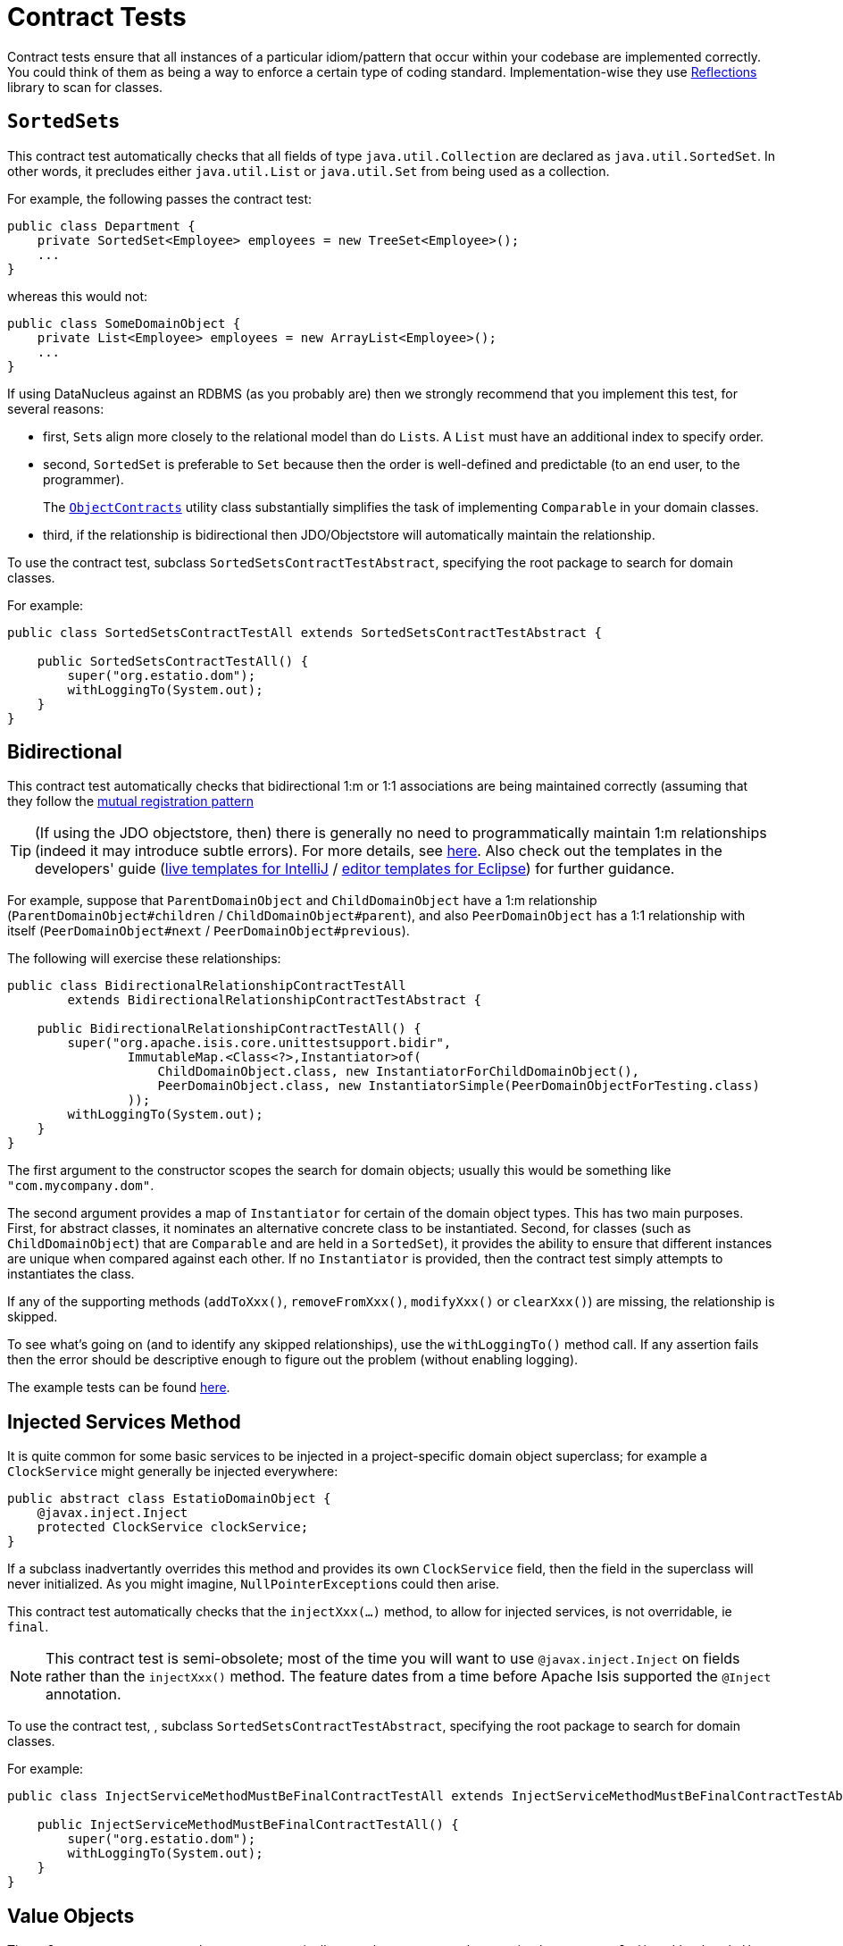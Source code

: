 [[contract-tests]]
= Contract Tests
:Notice: Licensed to the Apache Software Foundation (ASF) under one or more contributor license agreements. See the NOTICE file distributed with this work for additional information regarding copyright ownership. The ASF licenses this file to you under the Apache License, Version 2.0 (the "License"); you may not use this file except in compliance with the License. You may obtain a copy of the License at. http://www.apache.org/licenses/LICENSE-2.0 . Unless required by applicable law or agreed to in writing, software distributed under the License is distributed on an "AS IS" BASIS, WITHOUT WARRANTIES OR  CONDITIONS OF ANY KIND, either express or implied. See the License for the specific language governing permissions and limitations under the License.




Contract tests ensure that all instances of a particular idiom/pattern that occur within your codebase are implemented correctly.  You could think of them as being a way to enforce a certain type of coding standard.  Implementation-wise they use link:https://code.google.com/p/reflections/[Reflections] library to scan for classes.



== ``SortedSet``s

This contract test automatically checks that all fields of type `java.util.Collection` are declared as `java.util.SortedSet`. In other words, it precludes either `java.util.List` or `java.util.Set` from being used as a collection.

For example, the following passes the contract test:

[source,java]
----
public class Department {
    private SortedSet<Employee> employees = new TreeSet<Employee>();
    ...
}
----

whereas this would not:

[source,java]
----
public class SomeDomainObject {
    private List<Employee> employees = new ArrayList<Employee>();
    ...
}
----

If using DataNucleus against an RDBMS (as you probably are) then we strongly recommend that you implement this test, for several reasons:

* first, ``Set``s align more closely to the relational model than do ``List``s. A ``List`` must have an additional index to specify order.

* second, `SortedSet` is preferable to `Set` because then the order is well-defined and predictable (to an end user, to the programmer). +
+
The xref:refguide:applib-cm:classes/utility.adoc#ObjectContracts[`ObjectContracts`]  utility class substantially simplifies the task of implementing `Comparable` in your domain classes.

* third, if the relationship is bidirectional then JDO/Objectstore will automatically maintain the relationship.

To use the contract test, subclass `SortedSetsContractTestAbstract`, specifying the root package to search for domain classes.

For example:

[source,java]
----
public class SortedSetsContractTestAll extends SortedSetsContractTestAbstract {

    public SortedSetsContractTestAll() {
        super("org.estatio.dom");
        withLoggingTo(System.out);
    }
}
----



== Bidirectional

This contract test automatically checks that bidirectional 1:m or 1:1 associations are being maintained correctly (assuming that they follow the xref:userguide:fun:how-tos/entity-relationships/managed-1-to-m-bidirectional-relationships.adoc[mutual registration pattern]

[TIP]
====
(If using the JDO objectstore, then) there is generally no need to programmatically maintain 1:m relationships (indeed it may introduce subtle errors). For more details, see xref:userguide:fun:how-tos/entity-relationships/managed-1-to-m-bidirectional-relationships.adoc[here].  Also check out the templates in the developers' guide (xref:toc:devguide:about.adoc#live-templates[live templates for IntelliJ] / xref:toc:devguide:about.adoc#editor-templates[editor templates for Eclipse]) for further guidance.
====

For example, suppose that `ParentDomainObject` and `ChildDomainObject` have a 1:m relationship (`ParentDomainObject#children` / `ChildDomainObject#parent`), and also `PeerDomainObject` has a 1:1 relationship with itself (`PeerDomainObject#next` / `PeerDomainObject#previous`).

The following will exercise these relationships:

[source,java]
----
public class BidirectionalRelationshipContractTestAll
        extends BidirectionalRelationshipContractTestAbstract {

    public BidirectionalRelationshipContractTestAll() {
        super("org.apache.isis.core.unittestsupport.bidir",
                ImmutableMap.<Class<?>,Instantiator>of(
                    ChildDomainObject.class, new InstantiatorForChildDomainObject(),
                    PeerDomainObject.class, new InstantiatorSimple(PeerDomainObjectForTesting.class)
                ));
        withLoggingTo(System.out);
    }
}
----

The first argument to the constructor scopes the search for domain objects; usually this would be something like `&quot;com.mycompany.dom&quot;`.

The second argument provides a map of `Instantiator` for certain of the domain object types. This has two main purposes. First, for abstract classes, it nominates an alternative concrete class to be instantiated. Second, for classes (such as `ChildDomainObject`) that are `Comparable` and are held in a `SortedSet`), it provides the ability to ensure that different instances are unique when compared against each other. If no `Instantiator` is provided, then the contract test simply attempts to instantiates the class.

If any of the supporting methods (`addToXxx()`, `removeFromXxx()`, `modifyXxx()` or `clearXxx()`) are missing, the relationship is skipped.

To see what's going on (and to identify any skipped relationships), use the `withLoggingTo()` method call. If any assertion fails then the error should be descriptive enough to figure out the problem (without enabling logging).

The example tests can be found https://github.com/apache/isis/tree/master/core/unittestsupport/src/test/java/org/apache/isis/core/unittestsupport/bidir[here].



== Injected Services Method

It is quite common for some basic services to be injected in a project-specific domain object superclass; for example a `ClockService` might generally be injected everywhere:

[source,java]
----
public abstract class EstatioDomainObject {
    @javax.inject.Inject
    protected ClockService clockService;
}
----

If a subclass inadvertantly overrides this method and provides its own `ClockService` field, then the field in the superclass will never initialized. As you might imagine, ``NullPointerException``s could then arise.

This contract test automatically checks that the `injectXxx(...)` method, to allow for injected services, is not overridable, ie `final`.

[NOTE]
====
This contract test is semi-obsolete; most of the time you will want to use `@javax.inject.Inject` on fields rather than the `injectXxx()` method.  The feature dates from a time before Apache Isis supported the `@Inject` annotation.
====


To use the contract test, , subclass `SortedSetsContractTestAbstract`, specifying the root package to search for domain classes.

For example:

[source,java]
----
public class InjectServiceMethodMustBeFinalContractTestAll extends InjectServiceMethodMustBeFinalContractTestAbstract {

    public InjectServiceMethodMustBeFinalContractTestAll() {
        super("org.estatio.dom");
        withLoggingTo(System.out);
    }
}
----




== Value Objects

The `ValueTypeContractTestAbstract` automatically tests that a custom value type implements `equals()` and `hashCode()` correctly.

For example, testing JDK's own `java.math.BigInteger` can be done as follows:

[source,java]
----
public class ValueTypeContractTestAbstract_BigIntegerTest extends ValueTypeContractTestAbstract<BigInteger> {

    @Override
    protected List<BigInteger> getObjectsWithSameValue() {
        return Arrays.asList(new BigInteger("1"), new BigInteger("1"));
    }

    @Override
    protected List<BigInteger> getObjectsWithDifferentValue() {
        return Arrays.asList(new BigInteger("2"));
    }
}
----

The example unit tests can be found https://github.com/apache/isis/tree/master/core/unittestsupport/src/test/java/org/apache/isis/core/unittestsupport/value[here].



